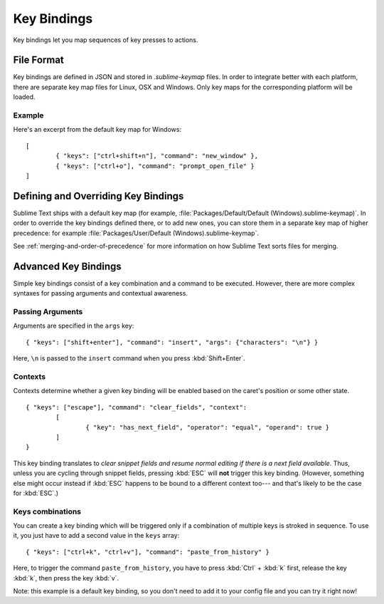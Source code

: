 ============
Key Bindings
============

.. seealso::

   :doc:`Reference for key bindings </reference/key_bindings>`
        Complete documentation on key bindings.

Key bindings let you
map sequences of key presses to actions.


File Format
===========

.. TODO: Perhaps we can turn this into bullet points. Faster to read and less
..       words.
..       Like this:
..       	Format: Json
..				File Name: Default(<platorm>).sublime-keymap

Key bindings are defined in JSON
and stored in *.sublime-keymap* files.
In order to integrate better with each platform,
there are separate key map files
for Linux, OSX and Windows.
Only key maps for the corresponding platform
will be loaded.

Example
*******

Here's an excerpt from the default key map for Windows::

	[
		{ "keys": ["ctrl+shift+n"], "command": "new_window" },
		{ "keys": ["ctrl+o"], "command": "prompt_open_file" }
	]


Defining and Overriding Key Bindings
====================================

Sublime Text ships with a default key map
(for example, :file:`Packages/Default/Default (Windows).sublime-keymap)`.
In order to override the key bindings defined there,
or to add new ones,
you can store them in a separate key map
of higher precedence:
for example :file:`Packages/User/Default (Windows).sublime-keymap`.

See :ref:`merging-and-order-of-precedence`
for more information
on how Sublime Text sorts files for merging.


Advanced Key Bindings
=====================

Simple key bindings consist
of a key combination and a command to be executed.
However, there are more complex syntaxes
for passing arguments and contextual awareness.


Passing Arguments
*****************

Arguments are specified
in the ``args`` key::

		{ "keys": ["shift+enter"], "command": "insert", "args": {"characters": "\n"} }

Here, ``\n`` is passed to the ``insert`` command
when you press :kbd:`Shift+Enter`.


Contexts
********

Contexts determine
whether a given key binding will be enabled
based on the caret's position
or some other state.

::

	{ "keys": ["escape"], "command": "clear_fields", "context":
		[
			{ "key": "has_next_field", "operator": "equal", "operand": true }
		]
	}

This key binding translates to
*clear snippet fields and resume normal editing
if there is a next field available*.
Thus, unless you are cycling through snippet fields,
pressing :kbd:`ESC` will **not**
trigger this key binding.
(However, something else might occur instead
if :kbd:`ESC` happens to be bound to a different context too---
and that's likely to be the case for :kbd:`ESC`.)


Keys combinations
*****************

You can create a key binding
which will be triggered only
if a combination of multiple keys
is stroked in sequence.
To use it, you just have
to add a second value in the ``keys`` array::

	{ "keys": ["ctrl+k", "ctrl+v"], "command": "paste_from_history" }

Here, to trigger the command ``paste_from_history``,
you have to press :kbd:`Ctrl` + :kbd:`k` first,
release the key :kbd:`k`,
then press the key :kbd:`v`.

Note: this example is a default key binding,
so you don't need to add it to your config file
and you can try it right now!
